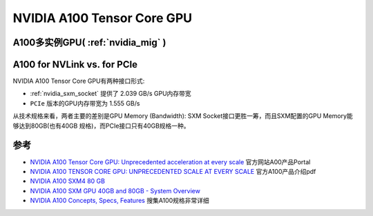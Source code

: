 .. _nvidia_a100:

=============================
NVIDIA A100 Tensor Core GPU
=============================

.. figure:: ../../../_static/machine_learning/hardware/nvidia_gpu/nvidia_a100.png

A100多实例GPU( :ref:`nvidia_mig` )
====================================

A100 for NVLink vs. for PCIe
===============================

NVIDIA A100 Tensor Core GPU有两种接口形式:

- :ref:`nvidia_sxm_socket` 提供了 2.039 GB/s GPU内存带宽
- ``PCIe`` 版本的GPU内存带宽为 1.555 GB/s

从技术规格来看，两者主要的差别是GPU Memory (Bandwidth): SXM Socket接口更胜一筹，而且SXM配置的GPU Memory能够达到80GB(也有40GB 规格)，而PCIe接口只有40GB规格一种。

参考
=======

- `NVIDIA A100 Tensor Core GPU: Unprecedented acceleration at every scale <https://www.nvidia.com/en-us/data-center/a100/>`_ 官方网站A00产品Portal
- `NVIDIA A100 TENSOR CORE GPU: UNPRECEDENTED SCALE AT EVERY SCALE <https://www.nvidia.com/content/dam/en-zz/Solutions/Data-Center/a100/pdf/a100-80gb-datasheet-update-nvidia-us-1521051-r2-web.pdf>`_ 官方A100产品介绍pdf
- `NVIDIA A100 SXM4 80 GB <https://www.techpowerup.com/gpu-specs/a100-sxm4-80-gb.c3746>`_
- `NVIDIA A100 SXM GPU 40GB and 80GB - System Overview <https://www.itcreations.com/nvidia-gpu/nvidia-a100-sxm-gpu>`_
- `NVIDIA A100 Concepts, Specs, Features <https://www.run.ai/guides/nvidia-a100>`_ 搜集A100规格非常详细
